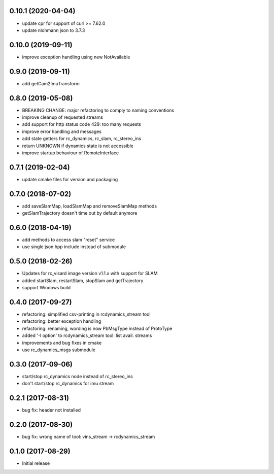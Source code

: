 0.10.1 (2020-04-04)
-------------------

* update cpr for support of curl >= 7.62.0
* update nlohmann json to 3.7.3

0.10.0 (2019-09-11)
-------------------

* improve exception handling using new NotAvailable

0.9.0 (2019-09-11)
------------------

* add getCam2ImuTransform

0.8.0 (2019-05-08)
------------------

* BREAKING CHANGE: major refactoring to comply to naming conventions
* improve cleanup of requested streams
* add support for http status code 429: too many requests
* improve error handling and messages
* add state getters for rc_dynamics, rc_slam, rc_stereo_ins
* return UNKNOWN if dynamics state is not accessible
* improve startup behaviour of RemoteInterface

0.7.1 (2019-02-04)
------------------

* update cmake files for version and packaging

0.7.0 (2018-07-02)
------------------

* add saveSlamMap, loadSlamMap and removeSlamMap methods
* getSlamTrajectory doesn't time out by default anymore

0.6.0 (2018-04-19)
------------------

* add methods to access slam "reset" service
* use single json.hpp include instead of submodule

0.5.0 (2018-02-26)
------------------

* Updates for rc_visard image version v1.1.x with support for SLAM
* added startSlam, restartSlam, stopSlam and getTrajectory
* support Windows build

0.4.0 (2017-09-27)
------------------

* refactoring: simplified csv-printing in rcdynamics_stream tool
* refactoring: better exception handling
* refactoring: renaming, wording is now PbMsgType instead of ProtoType
* added '-l option' to rcdynamics_stream tool: list avail. streams
* improvements and bug fixes in cmake
* use rc_dynamics_msgs submodule


0.3.0 (2017-09-06)
------------------

* start/stop rc_dynamics node instead of rc_stereo_ins
* don't start/stop rc_dynamics for imu stream

0.2.1 (2017-08-31)
------------------

* bug fix: header not installed

0.2.0 (2017-08-30)
------------------

* bug fix: wrong name of tool: vins_stream -> rcdynamics_stream

0.1.0 (2017-08-29)
------------------

* Initial release
